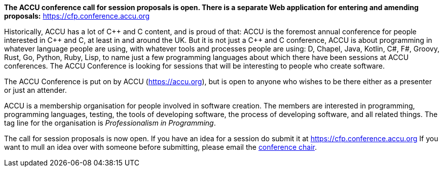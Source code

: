 ////
.. title: ACCU 2018
////

*The ACCU conference call for session proposals is open. There is a separate Web application for entering
and amending proposals:* https://cfp.conference.accu.org

Historically, ACCU has a lot of {cpp} and C content, and is proud of that: ACCU is the foremost annual
conference for people interested in {cpp} and C, at least in and around the UK. But it is not just a {cpp}
and C conference, ACCU is about programming in whatever language people are using, with whatever tools and
processes people are using: D, Chapel, Java, Kotlin, C#, F#, Groovy, Rust, Go, Python, Ruby, Lisp, to name
just a few programming languages about which there have been sessions at ACCU conferences.  The ACCU
Conference is looking for sessions that will be interesting to people who create software.

The ACCU Conference is put on by ACCU (https://accu.org), but is open to anyone who wishes to be there
either as a presenter or just an attender.

ACCU is a membership organisation for people involved in software creation. The members are interested in
programming, programming languages, testing, the tools of developing software, the process of developing
software, and all related things. The tag line for the organisation is _Professionalism in Programming_.

The call for session proposals is now open. If you have an idea for a session do submit it at
https://cfp.conference.accu.org If you want to mull an idea over with someone before submitting, please
email the  mailto:conference@accu.org[conference chair].
